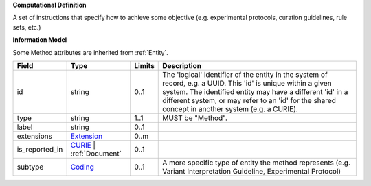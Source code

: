**Computational Definition**

A set of instructions that specify how to achieve some objective (e.g. experimental protocols,  curation guidelines, rule sets, etc.)

**Information Model**

Some Method attributes are inherited from :ref:`Entity`.

.. list-table::
   :class: clean-wrap
   :header-rows: 1
   :align: left
   :widths: auto
   
   *  - Field
      - Type
      - Limits
      - Description
   *  - id
      - string
      - 0..1
      - The 'logical' identifier of the entity in the system of record, e.g. a UUID. This 'id' is  unique within a given system. The identified entity may have a different 'id' in a different  system, or may refer to an 'id' for the shared concept in another system (e.g. a CURIE).
   *  - type
      - string
      - 1..1
      - MUST be "Method".
   *  - label
      - string
      - 0..1
      - 
   *  - extensions
      - `Extension <core.json#/$defs/Extension>`_
      - 0..m
      - 
   *  - is_reported_in
      - `CURIE <core.json#/$defs/CURIE>`_ | :ref:`Document`
      - 0..1
      - 
   *  - subtype
      - `Coding <core.json#/$defs/Coding>`_
      - 0..1
      - A more specific type of entity the method represents (e.g. Variant Interpretation Guideline,  Experimental Protocol)
